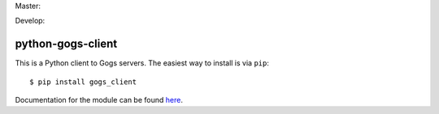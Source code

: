 Master:

.. image:: https://travis-ci.org/unfoldingWord-dev/python-gogs-client.svg?branch=master
    :alt: Build Status
    :target: https://travis-ci.org/unfoldingWord-dev/python-gogs-client

Develop:

.. image:: https://travis-ci.org/unfoldingWord-dev/python-gogs-client.svg?branch=develop
    :alt: Build Status
    :target: https://travis-ci.org/unfoldingWord-dev/python-gogs-client

python-gogs-client
==================

This is a Python client to Gogs servers. The easiest way to install is via ``pip``::

    $ pip install gogs_client

Documentation for the module can be found `here <http://pythonhosted.org/gogs-client/>`_.

